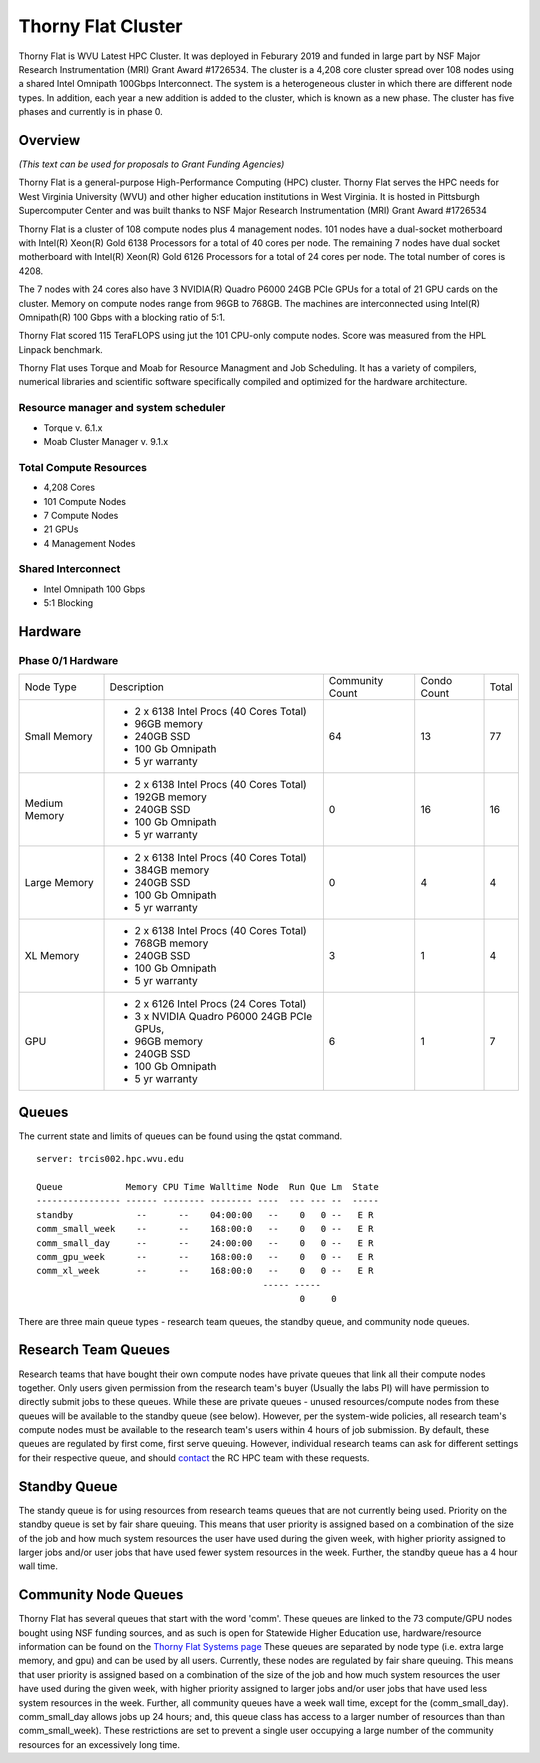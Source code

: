 Thorny Flat Cluster
===================

Thorny Flat is WVU Latest HPC Cluster.  It was deployed in Feburary 2019 and funded in large part by NSF Major Research Instrumentation (MRI) Grant Award #1726534. The cluster is a 4,208 core cluster spread over 108 nodes using a shared Intel Omnipath 100Gbps Interconnect. The system is a heterogeneous cluster in which there are different node types. In addition, each year a new addition is added to the cluster, which is known as a new phase. The cluster has five phases and currently is in phase 0.

Overview
--------

*(This text can be used for proposals to Grant Funding Agencies)*

Thorny Flat is a general-purpose High-Performance Computing (HPC) cluster.
Thorny Flat serves the HPC needs for West Virginia University (WVU) and other
higher education institutions in West Virginia. It is hosted in Pittsburgh
Supercomputer Center and was built thanks to NSF Major Research Instrumentation
(MRI) Grant Award #1726534

Thorny Flat is a cluster of 108 compute nodes plus 4 management nodes.
101 nodes have a dual-socket motherboard with Intel(R) Xeon(R) Gold 6138
Processors for a total of 40 cores per node.
The remaining 7 nodes have dual socket motherboard with Intel(R) Xeon(R) Gold
6126 Processors for a total of 24 cores per node. The total number of cores is
4208.

The 7 nodes with 24 cores also have 3 NVIDIA(R) Quadro P6000 24GB PCIe GPUs
for a total of 21 GPU cards on the cluster.
Memory on compute nodes range from 96GB to 768GB.
The machines are interconnected using Intel(R) Omnipath(R) 100 Gbps
with a blocking ratio of 5:1.

Thorny Flat scored 115 TeraFLOPS using jut the 101 CPU-only compute nodes.
Score was measured from the HPL Linpack benchmark.

Thorny Flat uses Torque and Moab for Resource Managment and Job Scheduling.
It has a variety of compilers, numerical libraries and scientific software
specifically compiled and optimized for the hardware architecture.


Resource manager and system scheduler
^^^^^^^^^^^^^^^^^^^^^^^^^^^^^^^^^^^^^
* Torque v. 6.1.x
* Moab Cluster Manager v. 9.1.x

Total Compute Resources
^^^^^^^^^^^^^^^^^^^^^^^
* 4,208 Cores
* 101 Compute Nodes
* 7 Compute Nodes
* 21 GPUs
* 4 Management Nodes

Shared Interconnect
^^^^^^^^^^^^^^^^^^^
* Intel Omnipath 100 Gbps
* 5:1 Blocking

Hardware
--------

Phase 0/1 Hardware
^^^^^^^^^^^^^^^^^^

+---------------+-------------------------------------------+-----------+-------+-------+
| Node Type     | Description                               | Community | Condo | Total |
|               |                                           | Count     | Count |       |
+---------------+-------------------------------------------+-----------+-------+-------+
| Small Memory  | - 2 x 6138 Intel Procs (40 Cores Total)   | 64        | 13    | 77    |
|               | - 96GB memory                             |           |       |       |
|               | - 240GB SSD                               |           |       |       |
|               | - 100 Gb Omnipath                         |           |       |       |
|               | - 5 yr warranty                           |           |       |       |
+---------------+-------------------------------------------+-----------+-------+-------+
| Medium Memory | - 2 x 6138 Intel Procs (40 Cores Total)   | 0         | 16    | 16    |
|               | - 192GB memory                            |           |       |       |
|               | - 240GB SSD                               |           |       |       |
|               | - 100 Gb Omnipath                         |           |       |       |
|               | - 5 yr warranty                           |           |       |       |
+---------------+-------------------------------------------+-----------+-------+-------+
| Large Memory  | - 2 x 6138 Intel Procs (40 Cores Total)   | 0         | 4     | 4     |
|               | - 384GB memory                            |           |       |       |
|               | - 240GB SSD                               |           |       |       |
|               | - 100 Gb Omnipath                         |           |       |       |
|               | - 5 yr warranty                           |           |       |       |
+---------------+-------------------------------------------+-----------+-------+-------+
| XL Memory     | - 2 x 6138 Intel Procs (40 Cores Total)   | 3         | 1     | 4     |
|               | - 768GB memory                            |           |       |       |
|               | - 240GB SSD                               |           |       |       |
|               | - 100 Gb Omnipath                         |           |       |       |
|               | - 5 yr warranty                           |           |       |       |
+---------------+-------------------------------------------+-----------+-------+-------+
| GPU           | - 2 x 6126 Intel Procs (24 Cores Total)   | 6         | 1     | 7     |
|               | - 3 x NVIDIA Quadro P6000 24GB PCIe GPUs, |           |       |       |
|               | - 96GB memory                             |           |       |       |
|               | - 240GB SSD                               |           |       |       |
|               | - 100 Gb Omnipath                         |           |       |       |
|               | - 5 yr warranty                           |           |       |       |
+---------------+-------------------------------------------+-----------+-------+-------+

Queues
------

The current state and limits of queues can be found using the qstat
command.

::

    server: trcis002.hpc.wvu.edu

    Queue            Memory CPU Time Walltime Node  Run Que Lm  State
    ---------------- ------ -------- -------- ----  --- --- --  -----
    standby            --      --    04:00:00   --    0   0 --   E R
    comm_small_week    --      --    168:00:0   --    0   0 --   E R
    comm_small_day     --      --    24:00:00   --    0   0 --   E R
    comm_gpu_week      --      --    168:00:0   --    0   0 --   E R
    comm_xl_week       --      --    168:00:0   --    0   0 --   E R
                                               ----- -----
                                                      0     0


There are three main queue types - research team queues, the standby queue, and community node queues.

Research Team Queues
--------------------

Research teams that have bought their own compute nodes have private queues that link all their compute nodes together. Only users given permission from the research team's buyer (Usually the labs PI) will have permission to directly submit jobs to these queues. While these are private queues - unused resources/compute nodes from these queues will be available to the standby queue (see below). However, per the system-wide policies, all research team's compute nodes must be available to the research team's users within 4 hours of job submission.  By default, these queues are regulated by first come, first serve queuing. However, individual research teams can ask for different settings for their respective queue, and should `contact <Getting Help>`__ the RC HPC team with these requests.

Standby Queue
-------------

The standy queue is for using resources from research teams queues that are not currently being used. Priority on the standby queue is set by fair share queuing. This means that user priority is assigned based on a combination of the size of the job and how much system resources the user have used during the given week, with higher priority assigned to larger jobs and/or user jobs that have used fewer system resources in the week. Further, the standby queue has a 4 hour wall time.

Community Node Queues
---------------------

Thorny Flat has several queues that start with the word 'comm'. These queues are linked to the 73 compute/GPU nodes bought using NSF funding sources, and as such is open for Statewide Higher Education use, hardware/resource information can be found on the `Thorny Flat Systems page <Systems_Spruce>`__ These queues are separated by node type (i.e.  extra large memory, and gpu) and can be used by all users. Currently, these nodes are regulated by fair share queuing. This means that user priority is assigned based on a combination of the size of the job and how much system resources the user have used during the given week, with higher priority assigned to larger jobs and/or user jobs that have used less system resources in the week. Further, all community queues have a week wall time, except for the (comm\_small\_day). comm\_small\_day allows jobs up 24 hours; and, this queue class has access to a larger number of resources than than comm\_small\_week). These restrictions are set to prevent a single user occupying a large number of the community resources for an excessively long time.
